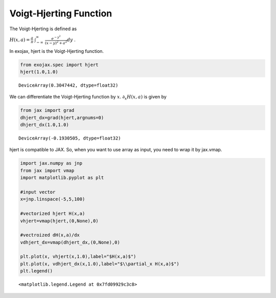 Voigt-Hjerting Function
------------------------


The Voigt-Hjerting is defined as

:math:`H(x,a) = \frac{a}{\pi}`
:math:`\int_{-\infty}^{\infty}`
:math:`\frac{e^{-y^2}}{(x-y)^2 + a^2} dy` .

In exojax, hjert is the Voigt-Hjerting function.

.. code:: ipython3

    from exojax.spec import hjert
    hjert(1.0,1.0)




.. parsed-literal::

    DeviceArray(0.3047442, dtype=float32)



We can differentiate the Voigt-Hjerting function by :math:`x`.
:math:`\partial_x H(x,a)` is given by

.. code:: ipython3

    from jax import grad
    dhjert_dx=grad(hjert,argnums=0)
    dhjert_dx(1.0,1.0)




.. parsed-literal::

    DeviceArray(-0.1930505, dtype=float32)



hjert is compatible to JAX. So, when you want to use array as input, you
need to wrap it by jax.vmap.

.. code:: ipython3

    import jax.numpy as jnp
    from jax import vmap
    import matplotlib.pyplot as plt
    
    #input vector
    x=jnp.linspace(-5,5,100)
    
    #vectorized hjert H(x,a)
    vhjert=vmap(hjert,(0,None),0)
    
    #vectroized dH(x,a)/dx
    vdhjert_dx=vmap(dhjert_dx,(0,None),0)
    
    plt.plot(x, vhjert(x,1.0),label="$H(x,a)$")
    plt.plot(x, vdhjert_dx(x,1.0),label="$\\partial_x H(x,a)$")
    plt.legend()




.. parsed-literal::

    <matplotlib.legend.Legend at 0x7fd09929c3c8>




.. image:: hjerting/output_5_1.png

